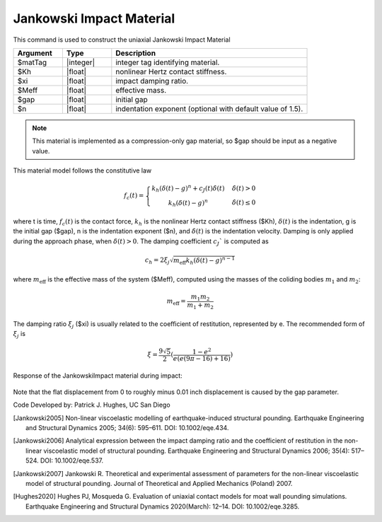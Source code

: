 .. _JankowskiImpact :

Jankowski Impact Material
^^^^^^^^^^^^^^^^^^

This command is used to construct the uniaxial Jankowski Impact Material 

.. function:: uniaxialMaterial JankowskiImpact  $matTag $Kh $xi $Meff $gap <$n>

.. csv-table:: 
   :header: "Argument", "Type", "Description"
   :widths: 10, 10, 40

   $matTag, |integer|, integer tag identifying material.
   $Kh, |float|,  nonlinear Hertz contact stiffness.
   $xi, |float|, impact damping ratio.
   $Meff, |float|, effective mass.
   $gap, |float|, initial gap
   $n, |float|, indentation exponent (optional with default value of  1.5).

.. note::

   This material is implemented as a compression-only gap material, so $gap should be input as a negative value.

.. Description::
This material model follows the constitutive law

  .. math:: f_c(t) = \left\{ \begin{array}{ }k_h (\delta(t)-g)^n + c_J(t) \dot{\delta}(t) & \quad \dot{\delta}(t) > 0 \\ k_h (\delta(t)-g)^n                 & \quad {\dot{\delta(t)} \leq 0} \end{array}\right.

where t is time, :math:`f_c (t)`  is the contact force, :math:`k_h` is the nonlinear Hertz contact stiffness ($Kh), :math:`\delta(t)` is the indentation, g is the initial gap ($gap), n is the indentation exponent ($n), and :math:`\dot{\delta}(t)` is the indentation velocity. Damping is only applied during the approach phase, when :math:`\delta (t) > 0`. The damping coefficient :math:`c_J`` is computed as

   .. math:: c_h = 2 \xi_j \sqrt{ m_{\textrm{eff}} k_h (\delta(t) -g)^{n-1}}

where :math:`m_{\textrm{eff}}` is the effective mass of the system ($Meff), computed using the masses of the coliding bodies :math:`m_1` and :math:`m_2`:
   
   .. math:: m_{\textrm{eff}} = \frac{m_1 m_2}{m_1 + m_2}
      
The damping ratio :math:`\xi_j` ($xi) is usually related to the coefficient of restitution, represented by e. The recommended form of :math:`\xi_j` is

   .. math:: \xi = \frac{9\sqrt{5}}{2} (\frac{1-e^2}{e(e(9\pi-16)+16)})

Response of the JankowskiImpact  material during impact:

   .. figure:: figures/JankowskiImpact_responses.png
      :align: center
      :figclass: align-center

Note that the flat displacement from 0 to roughly minus 0.01 inch displacement is caused by the gap parameter.

Code Developed by: Patrick J. Hughes, UC San Diego


.. [Jankowski2005]  Non-linear viscoelastic modelling of earthquake-induced structural pounding. Earthquake Engineering and Structural Dynamics 2005; 34(6): 595–611. DOI: 10.1002/eqe.434.

.. [Jankowski2006] Analytical expression between the impact damping ratio and the coefficient of restitution in the non-linear viscoelastic model of structural pounding. Earthquake Engineering and Structural Dynamics 2006; 35(4): 517–524. DOI: 10.1002/eqe.537.

.. [Jankowski2007] Jankowski R. Theoretical and experimental assessment of parameters for the non-linear viscoelastic model of structural pounding. Journal of Theoretical and Applied Mechanics (Poland) 2007.

.. [Hughes2020]  Hughes PJ, Mosqueda G. Evaluation of uniaxial contact models for moat wall pounding simulations. Earthquake Engineering and Structural Dynamics 2020(March): 12–14. DOI: 10.1002/eqe.3285.